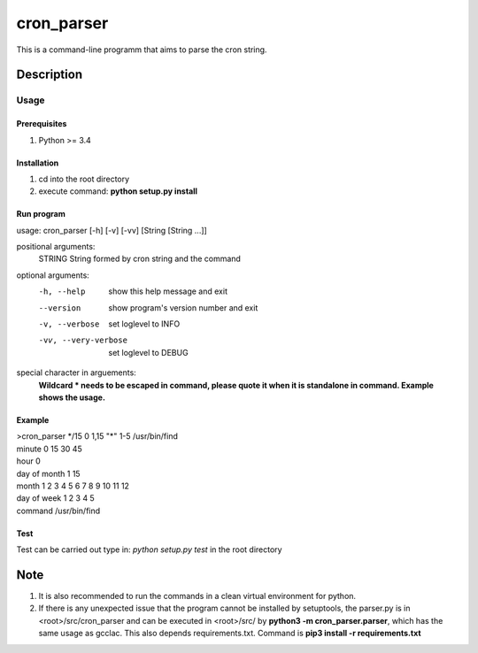 ===========
cron_parser
===========


This is a command-line programm that aims to parse the cron string.


Description
===========

Usage
-----

Prerequisites
^^^^^^^^^^^^^
1. Python >= 3.4

Installation
^^^^^^^^^^^^
1. cd into the root directory
2. execute command: **python setup.py install**

Run program
^^^^^^^^^^^
usage: cron_parser [-h] [-v] [-vv] [String [String ...]]

positional arguments:
  STRING               String formed by cron string and the command

optional arguments:
  -h, --help             show this help message and exit
  --version              show program's version number and exit
  -v, --verbose          set loglevel to INFO
  -vv, --very-verbose    set loglevel to DEBUG

special character in arguements:
  **Wildcard \* needs to be escaped in command, please quote it when it is standalone in command.
  Example shows the usage.**

Example
^^^^^^^
| >cron_parser */15 0 1,15 "\*" 1-5 /usr/bin/find
| minute          0 15 30 45 
| hour            0 
| day of month    1 15 
| month           1 2 3 4 5 6 7 8 9 10 11 12 
| day of week     1 2 3 4 5 
| command         /usr/bin/find


Test
^^^^
Test can be carried out type in:
*python setup.py test* in the root directory 

Note
====

1. It is also recommended to run the commands in a clean virtual environment for python.
2. If there is any unexpected issue that the program cannot be installed by setuptools, the parser.py is in <root>/src/cron_parser and can be executed in <root>/src/ by **python3 -m cron_parser.parser**, which has the same usage as gcclac. This also depends requirements.txt. Command is **pip3 install -r requirements.txt**

